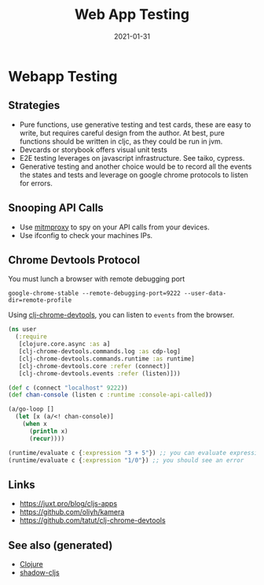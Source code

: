 #+TITLE: Web App Testing
#+OPTIONS: toc:nil
#+ROAM_ALIAS: webapp-testing
#+ROAM_TAGS: webapp-testing cljs shadow-cljs
#+DATE: 2021-01-31

* Webapp Testing

** Strategies

   - Pure functions, use generative testing and test cards, these are easy to
     write, but requires careful design from the author. At best, pure
     functions should be written in cljc, as they could be run in jvm.
   - Devcards or storybook offers visual unit tests
   - E2E testing leverages on javascript infrastructure. See taiko, cypress.
   - Generative testing and another choice would be to record all the events
     the states and tests and leverage on google chrome protocols to listen for
     errors.

** Snooping API Calls

   - Use [[https://mitmproxy.org][mitmproxy]] to spy on your API calls from your devices.
   - Use ifconfig to check your machines IPs.

** Chrome Devtools Protocol

You must lunch a browser with remote debugging port

#+begin_src shell
  google-chrome-stable --remote-debugging-port=9222 --user-data-dir=remote-profile
#+end_src

Using [[https://github.com/tatut/clj-chrome-devtools][clj-chrome-devtools]], you can listen to =events= from the browser.

#+begin_src clojure
  (ns user
    (:require
     [clojure.core.async :as a]
     [clj-chrome-devtools.commands.log :as cdp-log]
     [clj-chrome-devtools.commands.runtime :as runtime]
     [clj-chrome-devtools.core :refer (connect)]
     [clj-chrome-devtools.events :refer (listen)]))

  (def c (connect "localhost" 9222))
  (def chan-console (listen c :runtime :console-api-called))

  (a/go-loop []
    (let [x (a/<! chan-console)]
      (when x
        (println x)
        (recur))))

  (runtime/evaluate c {:expression "3 + 5"}) ;; you can evaluate expressions
  (runtime/evaluate c {:expression "1/0"}) ;; you should see an error
#+end_src


** Links
   - https://juxt.pro/blog/cljs-apps
   - https://github.com/oliyh/kamera
   - https://github.com/tatut/clj-chrome-devtools


** See also (generated)

   - [[file:../decks/clojure.org][Clojure]]
   - [[file:20200430154647-shadow_cljs.org][shadow-cljs]]

